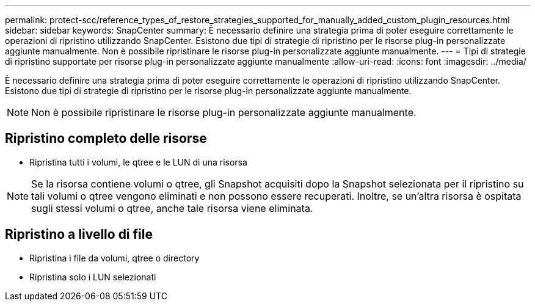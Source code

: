 ---
permalink: protect-scc/reference_types_of_restore_strategies_supported_for_manually_added_custom_plugin_resources.html 
sidebar: sidebar 
keywords: SnapCenter 
summary: È necessario definire una strategia prima di poter eseguire correttamente le operazioni di ripristino utilizzando SnapCenter. Esistono due tipi di strategie di ripristino per le risorse plug-in personalizzate aggiunte manualmente. Non è possibile ripristinare le risorse plug-in personalizzate aggiunte manualmente. 
---
= Tipi di strategie di ripristino supportate per risorse plug-in personalizzate aggiunte manualmente
:allow-uri-read: 
:icons: font
:imagesdir: ../media/


[role="lead"]
È necessario definire una strategia prima di poter eseguire correttamente le operazioni di ripristino utilizzando SnapCenter. Esistono due tipi di strategie di ripristino per le risorse plug-in personalizzate aggiunte manualmente.


NOTE: Non è possibile ripristinare le risorse plug-in personalizzate aggiunte manualmente.



== Ripristino completo delle risorse

* Ripristina tutti i volumi, le qtree e le LUN di una risorsa



NOTE: Se la risorsa contiene volumi o qtree, gli Snapshot acquisiti dopo la Snapshot selezionata per il ripristino su tali volumi o qtree vengono eliminati e non possono essere recuperati. Inoltre, se un'altra risorsa è ospitata sugli stessi volumi o qtree, anche tale risorsa viene eliminata.



== Ripristino a livello di file

* Ripristina i file da volumi, qtree o directory
* Ripristina solo i LUN selezionati

